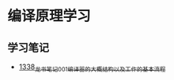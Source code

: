 * 编译原理学习
** 学习笔记
- [[https://blog.csdn.net/grey_csdn/article/details/126514626][1338_龙书笔记_001_编译器的大概结构以及工作的基本流程]]
